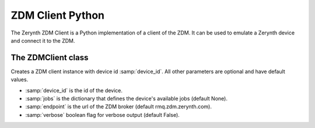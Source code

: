 .. module:: zerynthzdmclient

.. _lib.zerynth.zdmclient:

**********************
ZDM Client Python
**********************

The Zerynth ZDM Client is a Python implementation of a client of the ZDM.
It can be used to emulate a Zerynth device and connect it to the ZDM.

    
================
The ZDMClient class
================

.. class:: ZDMClient(device_id, jobs=None, endpoint=ENDPOINT, verbose=False)

    Creates a ZDM client instance with device id :samp:`device_id`. All other parameters are optional and have default values.

    * :samp:`device_id` is the id of the device.
    * :samp:`jobs` is the dictionary that defines the device's available jobs (default None).
    * :samp:`endpoint` is the url of the ZDM broker (default rmq.zdm.zerynth.com).
    * :samp:`verbose` boolean flag for verbose output (default False).

    
.. method:: id(pw)

        Return the device id.
        
.. method:: connect()

        Connect your device to the ZDM. You must set device's password first. It also enable your device to receive incoming messages.
        
.. method:: set_password(pw)

    Set the device password to :samp:`pw`. You can generate a password using the ZDM, creating a key for your device
    
.. method:: publish_data(tag, payload)

    Publish a message to the ZDM.

    * :samp:`tag`, is a label for the device's data into your workspace. More than one device can publish message to the same tag
    * :samp:`payload` is the message payload, represented by a dictionary
    
